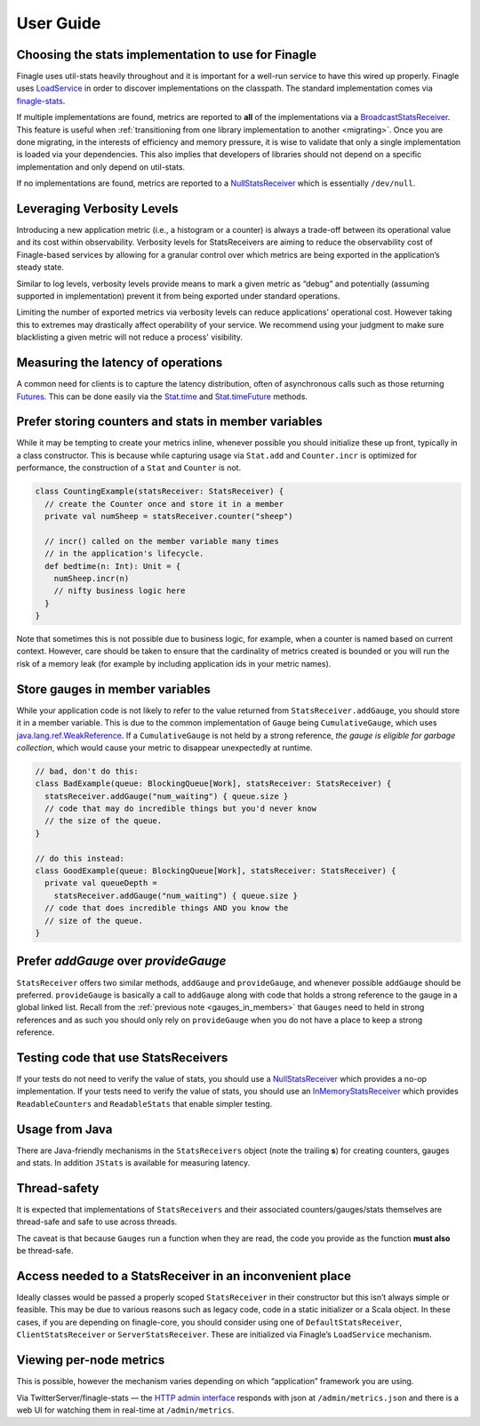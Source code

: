 User Guide
==========

.. _choosing_impl:

Choosing the stats implementation to use for Finagle
----------------------------------------------------

Finagle uses util-stats heavily throughout and it is important for a well-run service to have this
wired up properly. Finagle uses `LoadService`_ in order to discover implementations on the
classpath. The standard implementation comes via `finagle-stats`_.

If multiple implementations are found, metrics are reported to **all** of the implementations via a
`BroadcastStatsReceiver`_. This feature is useful when :ref:`transitioning from one library
implementation to another <migrating>`. Once you are done migrating, in the interests of efficiency
and memory pressure, it is wise to validate that only a single implementation is loaded via your
dependencies. This also implies that developers of libraries should not depend on a specific
implementation and only depend on util-stats.

If no implementations are found, metrics are reported to a `NullStatsReceiver`_ which is essentially
``/dev/null``.

Leveraging Verbosity Levels
---------------------------

Introducing a new application metric (i.e., a histogram or a counter) is always a trade-off between
its operational value and its cost within observability. Verbosity levels for StatsReceivers are
aiming to reduce the observability cost of Finagle-based services by allowing for a granular control
over which metrics are being exported in the application’s steady state.

Similar to log levels, verbosity levels provide means to mark a given metric as “debug” and
potentially (assuming supported in implementation) prevent it from being exported under standard
operations.

Limiting the number of exported metrics via verbosity levels can reduce applications' operational
cost. However taking this to extremes may drastically affect operability of your service. We
recommend using your judgment to make sure blacklisting a given metric will not reduce a process'
visibility.

Measuring the latency of operations
-----------------------------------
A common need for clients is to capture the latency distribution, often of asynchronous calls such
as those returning `Futures`_. This can be done easily via the `Stat.time`_ and `Stat.timeFuture`_
methods.

Prefer storing counters and stats in member variables
-----------------------------------------------------
While it may be tempting to create your metrics inline, whenever possible you should initialize
these up front, typically in a class constructor. This is because while capturing usage via
``Stat.add`` and ``Counter.incr`` is optimized for performance, the construction of a ``Stat`` and
``Counter`` is not.

.. code-block:: scala

    class CountingExample(statsReceiver: StatsReceiver) {
      // create the Counter once and store it in a member
      private val numSheep = statsReceiver.counter("sheep")

      // incr() called on the member variable many times
      // in the application's lifecycle.
      def bedtime(n: Int): Unit = {
        numSheep.incr(n)
        // nifty business logic here
      }
    }

Note that sometimes this is not possible due to business logic, for example, when a counter is named
based on current context. However, care should be taken to ensure that the cardinality of metrics
created is bounded or you will run the risk of a memory leak (for example by including application
ids in your metric names).

.. _gauges_in_members:

Store gauges in member variables
--------------------------------
While your application code is not likely to refer to the value returned from
``StatsReceiver.addGauge``, you should store it in a member variable. This is due to the common
implementation of ``Gauge`` being ``CumulativeGauge``, which uses `java.lang.ref.WeakReference`_.
If a ``CumulativeGauge`` is not held by a strong reference, *the gauge is eligible for garbage
collection*, which would cause your metric to disappear unexpectedly at runtime.

.. code-block:: scala

    // bad, don't do this:
    class BadExample(queue: BlockingQueue[Work], statsReceiver: StatsReceiver) {
      statsReceiver.addGauge("num_waiting") { queue.size }
      // code that may do incredible things but you'd never know
      // the size of the queue.
    }

    // do this instead:
    class GoodExample(queue: BlockingQueue[Work], statsReceiver: StatsReceiver) {
      private val queueDepth =
        statsReceiver.addGauge("num_waiting") { queue.size }
      // code that does incredible things AND you know the
      // size of the queue.
    }

Prefer `addGauge` over `provideGauge`
-------------------------------------
``StatsReceiver`` offers two similar methods, ``addGauge`` and ``provideGauge``, and whenever
possible ``addGauge`` should be preferred. ``provideGauge`` is basically a call to ``addGauge``
along with code that holds a strong reference to the gauge in a global linked list. Recall from the
:ref:`previous note <gauges_in_members>` that ``Gauges`` need to held in strong references and as
such you should only rely on ``provideGauge`` when you do not have a place to keep a strong
reference.

Testing code that use StatsReceivers
------------------------------------
If your tests do not need to verify the value of stats, you should use a `NullStatsReceiver`_
which provides a no-op implementation. If your tests need to verify the value of stats, you should
use an `InMemoryStatsReceiver`_ which provides ``ReadableCounters`` and ``ReadableStats`` that
enable simpler testing.

Usage from Java
---------------
There are Java-friendly mechanisms in the ``StatsReceivers`` object (note the trailing **s**) for
creating counters, gauges and stats. In addition ``JStats`` is available for measuring latency.

Thread-safety
-------------
It is expected that implementations of ``StatsReceivers`` and their associated counters/gauges/stats
themselves are thread-safe and safe to use across threads.

The caveat is that because ``Gauges`` run a function when they are read, the code you provide as the
function **must also** be thread-safe.

Access needed to a StatsReceiver in an inconvenient place
---------------------------------------------------------
Ideally classes would be passed a properly scoped ``StatsReceiver`` in their constructor but this
isn’t always simple or feasible. This may be due to various reasons such as legacy code, code in a
static initializer or a Scala object. In these cases, if you are depending on finagle-core, you
should consider using one of ``DefaultStatsReceiver``, ``ClientStatsReceiver`` or
``ServerStatsReceiver``. These are initialized via Finagle’s ``LoadService`` mechanism.

Viewing per-node metrics
------------------------
This is possible, however the mechanism varies depending on which “application” framework you are
using.

Via TwitterServer/finagle-stats — the `HTTP admin interface`_ responds with json at
``/admin/metrics.json`` and there is a web UI for watching them in real-time at ``/admin/metrics``.

.. _LoadService: https://github.com/twitter/finagle/blob/master/finagle-core/src/main/scala/com/twitter/finagle/util/LoadService.scala
.. _finagle-stats: https://github.com/twitter/finagle/tree/master/finagle-stats
.. _BroadcastStatsReceiver: https://github.com/twitter/util/blob/master/util-stats/src/main/scala/com/twitter/finagle/stats/BroadcastStatsReceiver.scala
.. _NullStatsReceiver: https://github.com/twitter/util/blob/develop/util-stats/src/main/scala/com/twitter/finagle/stats/NullStatsReceiver.scala
.. _Futures: https://twitter.github.io/finagle/guide/Futures.html
.. _Stat.time: https://github.com/twitter/util/blob/develop/util-stats/src/main/scala/com/twitter/finagle/stats/Stat.scala
.. _Stat.timeFuture: https://github.com/twitter/util/blob/develop/util-stats/src/main/scala/com/twitter/finagle/stats/Stat.scala
.. _java.lang.ref.WeakReference: http://docs.oracle.com/javase/8/docs/api/java/lang/ref/WeakReference.html
.. _InMemoryStatsReceiver: https://github.com/twitter/util/blob/master/util-stats/src/main/scala/com/twitter/finagle/stats/InMemoryStatsReceiver.scala
.. _HTTP admin interface: https://twitter.github.io/twitter-server/Features.html#http-admin-interface
